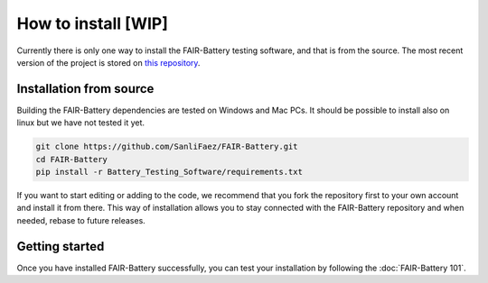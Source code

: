 **************
How to install [WIP]
**************

Currently there is only one way to install the FAIR-Battery testing software, and that is from the source.
The most recent version of the project is stored on `this repository <https://github.com/SanliFaez/FAIR-Battery>`_.


Installation from source
------------------------

Building the FAIR-Battery dependencies are tested on Windows and Mac PCs. It should be possible to install also on linux
but we have not tested it yet.

.. code::

    git clone https://github.com/SanliFaez/FAIR-Battery.git
    cd FAIR-Battery
    pip install -r Battery_Testing_Software/requirements.txt

If you want to start editing or adding to the code, we recommend that you fork the repository first to your own account
and install it from there. This way of installation allows you to stay connected with the FAIR-Battery repository and when
needed, rebase to future releases.

Getting started
---------------

Once you have installed FAIR-Battery successfully, you can test your installation by following the :doc:`FAIR-Battery 101`.


